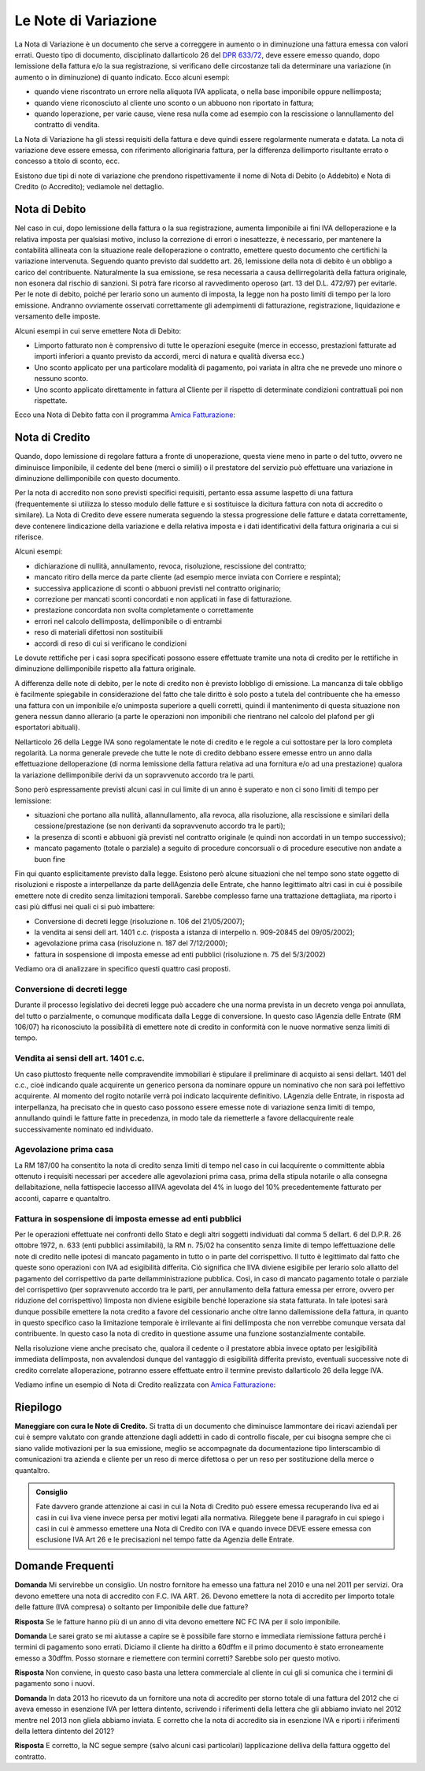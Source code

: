 Le Note di Variazione
=====================
La Nota di Variazione è un documento che serve a correggere in aumento o in diminuzione una fattura emessa con valori errati. Questo tipo di documento, disciplinato dallarticolo 26 del `DPR 633/72`_, deve essere emesso quando, dopo lemissione della fattura e/o la sua registrazione, si verificano delle circostanze tali da determinare una variazione (in aumento o in diminuzione) di quanto indicato. Ecco alcuni esempi:

- quando viene riscontrato un errore nella aliquota IVA applicata, o nella base imponibile oppure nellimposta;
- quando viene riconosciuto al cliente uno sconto o un abbuono non riportato in fattura;
- quando loperazione, per varie cause, viene resa nulla come ad esempio con la rescissione o lannullamento del contratto di vendita.

La Nota di Variazione ha gli stessi requisiti della fattura e deve quindi essere regolarmente numerata e datata. La nota di variazione deve essere emessa, con riferimento alloriginaria fattura, per la differenza dellimporto risultante errato o concesso a titolo di sconto, ecc.

Esistono due tipi di note di variazione che prendono rispettivamente il nome di Nota di Debito (o Addebito) e Nota di Credito (o Accredito); vediamole nel dettaglio.

Nota di Debito
--------------
Nel caso in cui, dopo lemissione della fattura o la sua registrazione, aumenta limponibile ai fini IVA delloperazione e la relativa imposta per qualsiasi motivo, incluso la correzione di errori o inesattezze, è necessario, per mantenere la contabilità allineata con la situazione reale delloperazione o contratto, emettere questo documento che certifichi la variazione intervenuta. Seguendo quanto previsto dal suddetto art. 26, lemissione della nota di debito è un obbligo a carico del contribuente. Naturalmente la sua emissione, se resa necessaria a causa dellirregolarità della fattura originale, non esonera dal rischio di sanzioni. Si potrà fare ricorso al ravvedimento operoso (art. 13 del D.L. 472/97) per evitarle. Per le note di debito, poiché per lerario sono un aumento di imposta, la legge non ha posto limiti di tempo per la loro emissione. Andranno ovviamente osservati correttamente gli adempimenti di fatturazione, registrazione, liquidazione e versamento delle imposte.

Alcuni esempi in cui serve emettere Nota di Debito:

- Limporto fatturato non è comprensivo di tutte le operazioni eseguite (merce in eccesso, prestazioni fatturate ad importi inferiori a quanto previsto da accordi, merci di natura e qualità diversa ecc.)
- Uno sconto applicato per una particolare modalità di pagamento, poi variata in altra che ne prevede uno minore o nessuno sconto.
- Uno sconto applicato direttamente in fattura al Cliente per il rispetto di determinate condizioni contrattuali poi non rispettate.

Ecco una Nota di Debito fatta con il programma `Amica Fatturazione`_:

.. image:: images/NoteVariazione1.png

Nota di Credito
---------------
Quando, dopo lemissione di regolare fattura a fronte di unoperazione, questa viene meno in parte o del tutto, ovvero ne diminuisce limponibile, il cedente del bene (merci o simili) o il prestatore del servizio può effettuare una variazione in diminuzione dellimponibile con questo documento.

Per la nota di accredito non sono previsti specifici requisiti, pertanto essa assume laspetto di una fattura (frequentemente si utilizza lo stesso modulo delle fatture e si sostituisce la dicitura fattura con nota di accredito o similare). La Nota di Credito deve essere numerata seguendo la stessa progressione delle fatture e datata correttamente, deve contenere lindicazione della variazione e della relativa imposta e i dati identificativi della fattura originaria a cui si riferisce.

Alcuni esempi:

- dichiarazione di nullità, annullamento, revoca, risoluzione, rescissione del contratto;
- mancato ritiro della merce da parte cliente (ad esempio merce inviata con Corriere e respinta);
- successiva applicazione di sconti o abbuoni previsti nel contratto originario;
- correzione per mancati sconti concordati e non applicati in fase di fatturazione.
- prestazione concordata non svolta completamente o correttamente
- errori nel calcolo dellimposta, dellimponibile o di entrambi
- reso di materiali difettosi non sostituibili
- accordi di reso di cui si verificano le condizioni

Le dovute rettifiche per i casi sopra specificati possono essere effettuate tramite una nota di credito per le rettifiche in diminuzione dellimponibile rispetto alla fattura originale.

A differenza delle note di debito, per le note di credito non è previsto lobbligo di emissione. La mancanza di tale obbligo è facilmente spiegabile in considerazione del fatto che tale diritto è solo posto a tutela del contribuente che ha emesso una fattura con un imponibile e/o unimposta superiore a quelli corretti, quindi il mantenimento di questa situazione non genera nessun danno allerario (a parte le operazioni non imponibili che rientrano nel calcolo del plafond per gli esportatori abituali).

Nellarticolo 26 della Legge IVA sono regolamentate le note di credito e le regole a cui sottostare per la loro completa regolarità. La norma generale prevede che tutte le note di credito debbano essere emesse entro un anno dalla effettuazione delloperazione (di norma lemissione della fattura relativa ad una fornitura e/o ad una prestazione) qualora la variazione dellimponibile derivi da un sopravvenuto accordo tra le parti.

Sono però espressamente previsti alcuni casi in cui limite di un anno è superato e non ci sono limiti di tempo per lemissione:

- situazioni che portano alla nullità, allannullamento, alla revoca, alla risoluzione, alla rescissione e similari della cessione/prestazione (se non derivanti da sopravvenuto accordo tra le parti);
- la presenza di sconti e abbuoni già previsti nel contratto originale (e quindi non accordati in un tempo successivo);
- mancato pagamento (totale o parziale) a seguito di procedure concorsuali o di procedure esecutive non andate a buon fine

Fin qui quanto esplicitamente previsto dalla legge. Esistono però alcune situazioni che nel tempo sono state oggetto di risoluzioni e risposte a interpellanze da parte dellAgenzia delle Entrate, che hanno legittimato altri casi in cui è possibile emettere note di credito senza limitazioni temporali. Sarebbe complesso farne una trattazione dettagliata, ma riporto i casi più diffusi nei quali ci si può imbattere:

- Conversione di decreti legge (risoluzione n. 106 del 21/05/2007);
- la vendita ai sensi dell art. 1401 c.c. (risposta a istanza di interpello n. 909-20845 del 09/05/2002);
- agevolazione prima casa (risoluzione n. 187 del 7/12/2000);
- fattura in sospensione di imposta emesse ad enti pubblici (risoluzione n. 75 del 5/3/2002)

Vediamo ora di analizzare in specifico questi quattro casi proposti.

Conversione di decreti legge
^^^^^^^^^^^^^^^^^^^^^^^^^^^^
Durante il processo legislativo dei decreti legge può accadere che una norma prevista in un decreto venga poi annullata, del tutto o parzialmente, o comunque modificata dalla Legge di conversione. In questo caso lAgenzia delle Entrate (RM 106/07) ha riconosciuto la possibilità di emettere note di credito in conformità con le nuove normative senza limiti di tempo.

Vendita ai sensi dell art. 1401 c.c.
^^^^^^^^^^^^^^^^^^^^^^^^^^^^^^^^^^^^^^^
Un caso piuttosto frequente nelle compravendite immobiliari è stipulare il preliminare di acquisto ai sensi dellart. 1401 del c.c., cioè indicando quale acquirente un generico persona da nominare oppure un nominativo che non sarà poi leffettivo acquirente. Al momento del rogito notarile verrà poi indicato lacquirente definitivo. LAgenzia delle Entrate, in risposta ad interpellanza, ha precisato che in questo caso possono essere emesse note di variazione senza limiti di tempo, annullando quindi le fatture fatte in precedenza, in modo tale da riemetterle a favore dellacquirente reale successivamente nominato ed individuato.

Agevolazione prima casa
^^^^^^^^^^^^^^^^^^^^^^^
La RM 187/00 ha consentito la nota di credito senza limiti di tempo nel caso in cui lacquirente o committente abbia ottenuto i requisiti necessari per accedere alle agevolazioni prima casa, prima della stipula notarile o alla consegna dellabitazione, nella fattispecie laccesso allIVA agevolata del 4% in luogo del 10% precedentemente fatturato per acconti, caparre e quantaltro.

Fattura in sospensione di imposta emesse ad enti pubblici
^^^^^^^^^^^^^^^^^^^^^^^^^^^^^^^^^^^^^^^^^^^^^^^^^^^^^^^^^
Per le operazioni effettuate nei confronti dello Stato e degli altri soggetti individuati dal comma 5 dellart. 6 del D.P.R. 26 ottobre 1972, n. 633 (enti pubblici assimilabili), la RM n. 75/02 ha consentito senza limite di tempo leffettuazione delle note di credito nelle ipotesi di mancato pagamento in tutto o in parte del corrispettivo. Il tutto è legittimato dal fatto che queste sono operazioni con IVA ad esigibilità differita. Ciò significa che lIVA diviene esigibile per lerario solo allatto del pagamento del corrispettivo da parte dellamministrazione pubblica. Così, in caso di mancato pagamento totale o parziale del corrispettivo (per sopravvenuto accordo tra le parti, per annullamento della fattura emessa per errore, ovvero per riduzione del corrispettivo) limposta non diviene esigibile benché loperazione sia stata fatturata. In tale ipotesi sarà dunque possibile emettere la nota credito a favore del cessionario anche oltre lanno dallemissione della fattura, in quanto in questo specifico caso la limitazione temporale è irrilevante ai fini dellimposta che non verrebbe comunque versata dal contribuente. In questo caso la nota di credito in questione assume una funzione sostanzialmente contabile.

Nella risoluzione viene anche precisato che, qualora il cedente o il prestatore abbia invece optato per lesigibilità immediata dellimposta, non avvalendosi dunque del vantaggio di esigibilità differita previsto, eventuali successive note di credito correlate alloperazione, potranno essere effettuate entro il termine previsto dallarticolo 26 della legge IVA.

Vediamo infine un esempio di Nota di Credito realizzata con `Amica Fatturazione`_:

.. image:: images/NoteVariazione2.png

Riepilogo
---------
**Maneggiare con cura le Note di Credito.** Si tratta di un documento che diminuisce lammontare dei ricavi aziendali per cui è sempre valutato con grande attenzione dagli addetti in cado di controllo fiscale, per cui bisogna sempre che ci siano valide motivazioni per la sua emissione, meglio se accompagnate da documentazione tipo linterscambio di comunicazioni tra azienda e cliente per un reso di merce difettosa o per un reso per sostituzione della merce o quantaltro.

.. admonition:: Consiglio

    Fate davvero grande attenzione ai casi in cui la Nota di Credito può essere
    emessa recuperando liva ed ai casi in cui liva viene invece
    persa per motivi legati alla normativa. Rileggete bene il paragrafo
    in cui spiego i casi in cui è ammesso emettere una Nota di Credito con IVA
    e quando invece DEVE essere emessa con esclusione IVA Art 26 e le
    precisazioni nel tempo fatte da Agenzia delle Entrate.

Domande Frequenti
-----------------
**Domanda** Mi servirebbe un consiglio. Un nostro fornitore ha emesso una fattura nel 2010 e una nel 2011 per servizi. Ora devono emettere una nota di accredito con F.C. IVA ART. 26. Devono emettere la nota di accredito per limporto totale delle fatture (IVA compresa) o soltanto per limponibile delle due fatture?

**Risposta** Se le fatture hanno più di un anno di vita devono emettere NC FC IVA per il solo imponibile.

**Domanda** Le sarei grato se mi aiutasse a capire se è possibile fare storno e immediata riemissione fattura perché i termini di pagamento sono errati. Diciamo il cliente ha diritto a 60dffm e il primo documento è stato erroneamente emesso a 30dffm. Posso stornare e riemettere con termini corretti? Sarebbe solo per questo motivo.

**Risposta** Non conviene, in questo caso basta una lettera commerciale al cliente in cui gli si comunica che i termini di pagamento sono i nuovi.

**Domanda** In data 2013 ho ricevuto da un fornitore una nota di accredito per storno totale di una fattura del 2012 che ci aveva emesso in esenzione IVA per lettera dintento, scrivendo i riferimenti della lettera che gli abbiamo inviato nel 2012 mentre nel 2013 non gliela abbiamo inviata. E corretto che la nota di accredito sia in esenzione IVA e riporti i riferimenti della lettera dintento del 2012?

**Risposta** E corretto, la NC segue sempre (salvo alcuni casi particolari) lapplicazione delliva della fattura oggetto del contratto.

.. _`DPR 633/72`: http://www.normattiva.it/uri-res/N2Ls?urn:nir:stato:decreto.del.presidente.della.repubblica:1972-10-26;633!vig=
.. _`Amica Fatturazione`: http://gestionaleamica.com/Fatturazione

